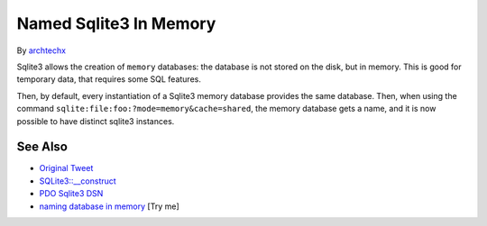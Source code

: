 .. _named-sqlite3-in-memory:

Named Sqlite3 In Memory
-----------------------

.. meta::
	:description:
		Named Sqlite3 In Memory: Sqlite3 allows the creation of ``memory`` databases: the database is not stored on the disk, but in memory.
	:twitter:card: summary_large_image
	:twitter:site: @exakat
	:twitter:title: Named Sqlite3 In Memory
	:twitter:description: Named Sqlite3 In Memory: Sqlite3 allows the creation of ``memory`` databases: the database is not stored on the disk, but in memory
	:twitter:creator: @exakat
	:twitter:image:src: https://php-tips.readthedocs.io/en/latest/_images/named_sqlite3_in_memory.png
	:og:image: https://php-tips.readthedocs.io/en/latest/_images/named_sqlite3_in_memory.png
	:og:title: Named Sqlite3 In Memory
	:og:type: article
	:og:description: Sqlite3 allows the creation of ``memory`` databases: the database is not stored on the disk, but in memory
	:og:url: https://php-tips.readthedocs.io/en/latest/tips/named_sqlite3_in_memory.html
	:og:locale: en

.. raw:: html

	<script type="application/ld+json">{"@context":"https:\/\/schema.org","@graph":[{"@type":"WebPage","@id":"https:\/\/php-tips.readthedocs.io\/en\/latest\/tips\/named_sqlite3_in_memory.html","url":"https:\/\/php-tips.readthedocs.io\/en\/latest\/tips\/named_sqlite3_in_memory.html","name":"Named Sqlite3 In Memory","isPartOf":{"@id":"https:\/\/www.exakat.io\/"},"datePublished":"Thu, 26 Jun 2025 05:38:38 +0000","dateModified":"Thu, 26 Jun 2025 05:38:38 +0000","description":"Sqlite3 allows the creation of ``memory`` databases: the database is not stored on the disk, but in memory","inLanguage":"en-US","potentialAction":[{"@type":"ReadAction","target":["https:\/\/php-tips.readthedocs.io\/en\/latest\/tips\/named_sqlite3_in_memory.html"]}]},{"@type":"WebSite","@id":"https:\/\/www.exakat.io\/","url":"https:\/\/www.exakat.io\/","name":"Exakat","description":"Smart PHP static analysis","inLanguage":"en-US"}]}</script>

By `archtechx <https://x.com/archtechx>`_

Sqlite3 allows the creation of ``memory`` databases: the database is not stored on the disk, but in memory. This is good for temporary data, that requires some SQL features.

Then, by default, every instantiation of a Sqlite3 memory database provides the same database. Then, when using the command ``sqlite:file:foo:?mode=memory&cache=shared``, the memory database gets a name, and it is now possible to have distinct sqlite3 instances.

.. image:: ../images/named_sqlite3_in_memory.png

See Also
________

* `Original Tweet <https://x.com/archtechx/status/1863623958739796116>`_
* `SQLite3::__construct <https://www.php.net/manual/en/sqlite3.construct.php>`_
* `PDO Sqlite3 DSN <https://www.php.net/manual/en/ref.pdo-sqlite.connection.php>`_
* `naming database in memory <https://3v4l.org/JKF0n>`_ [Try me]


